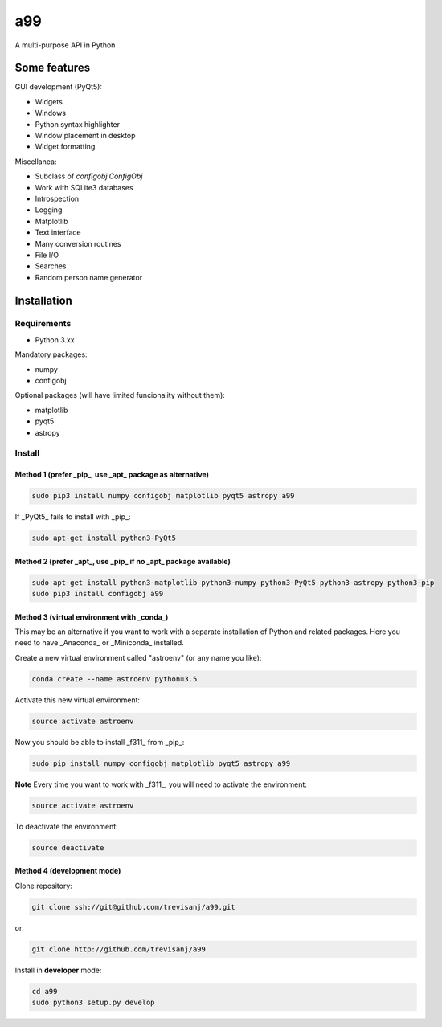 a99
===

A multi-purpose API in Python

Some features
-------------

GUI development (PyQt5):

- Widgets
- Windows
- Python syntax highlighter
- Window placement in desktop
- Widget formatting

Miscellanea:

- Subclass of `configobj.ConfigObj`
- Work with SQLite3 databases
- Introspection
- Logging
- Matplotlib
- Text interface
- Many conversion routines
- File I/O
- Searches
- Random person name generator


Installation
------------

Requirements
~~~~~~~~~~~~

- Python 3.xx

Mandatory packages:

- numpy
- configobj

Optional packages (will have limited funcionality without them):

- matplotlib
- pyqt5
- astropy

Install
~~~~~~~

Method 1 (prefer _pip_, use _apt_ package as alternative)
^^^^^^^^^^^^^^^^^^^^^^^^^^^^^^^^^^^^^^^^^^^^^^^^^^^^^^^^^

.. code:: shell

   sudo pip3 install numpy configobj matplotlib pyqt5 astropy a99

If _PyQt5_ fails to install with _pip_:

.. code:: shell

   sudo apt-get install python3-PyQt5

Method 2 (prefer _apt_, use _pip_ if no _apt_ package available)
^^^^^^^^^^^^^^^^^^^^^^^^^^^^^^^^^^^^^^^^^^^^^^^^^^^^^^^^^^^^^^^^

.. code:: shell

   sudo apt-get install python3-matplotlib python3-numpy python3-PyQt5 python3-astropy python3-pip
   sudo pip3 install configobj a99

Method 3 (virtual environment with _conda_)
^^^^^^^^^^^^^^^^^^^^^^^^^^^^^^^^^^^^^^^^^^^

This may be an alternative if you want to work with a separate installation of Python and related packages.
Here you need to have _Anaconda_ or _Miniconda_ installed.

Create a new virtual environment called "astroenv" (or any name you like):

.. code:: shell

   conda create --name astroenv python=3.5

Activate this new virtual environment:

.. code:: shell

   source activate astroenv

Now you should be able to install _f311_ from _pip_:

.. code:: shell

   sudo pip install numpy configobj matplotlib pyqt5 astropy a99

**Note** Every time you want to work with _f311_, you will need to activate the environment:

.. code:: shell

   source activate astroenv

To deactivate the environment:

.. code:: shell

   source deactivate

Method 4 (development mode)
^^^^^^^^^^^^^^^^^^^^^^^^^^^

Clone repository:

.. code:: shell

   git clone ssh://git@github.com/trevisanj/a99.git

or

.. code:: shell

   git clone http://github.com/trevisanj/a99

Install in **developer** mode:

.. code:: shell

   cd a99
   sudo python3 setup.py develop
